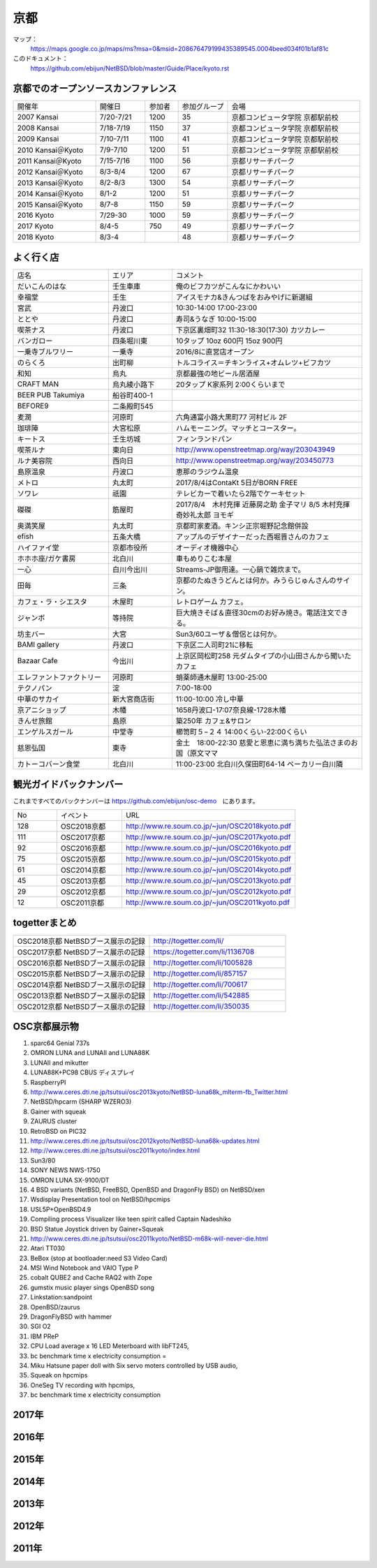 .. 
 Copyright (c) 2014-8 Jun Ebihara All rights reserved.
 Redistribution and use in source and binary forms, with or without
 modification, are permitted provided that the following conditions
 are met:
 1. Redistributions of source code must retain the above copyright
    notice, this list of conditions and the following disclaimer.
 2. Redistributions in binary form must reproduce the above copyright
    notice, this list of conditions and the following disclaimer in the
    documentation and/or other materials provided with the distribution.
 THIS SOFTWARE IS PROVIDED BY THE AUTHOR ``AS IS'' AND ANY EXPRESS OR
 IMPLIED WARRANTIES, INCLUDING, BUT NOT LIMITED TO, THE IMPLIED WARRANTIES
 OF MERCHANTABILITY AND FITNESS FOR A PARTICULAR PURPOSE ARE DISCLAIMED.
 IN NO EVENT SHALL THE AUTHOR BE LIABLE FOR ANY DIRECT, INDIRECT,
 INCIDENTAL, SPECIAL, EXEMPLARY, OR CONSEQUENTIAL DAMAGES (INCLUDING, BUT
 NOT LIMITED TO, PROCUREMENT OF SUBSTITUTE GOODS OR SERVICES; LOSS OF USE,
 DATA, OR PROFITS; OR BUSINESS INTERRUPTION) HOWEVER CAUSED AND ON ANY
 THEORY OF LIABILITY, WHETHER IN CONTRACT, STRICT LIABILITY, OR TORT
 (INCLUDING NEGLIGENCE OR OTHERWISE) ARISING IN ANY WAY OUT OF THE USE OF
 THIS SOFTWARE, EVEN IF ADVISED OF THE POSSIBILITY OF SUCH DAMAGE.

京都
-------

マップ：
 https://maps.google.co.jp/maps/ms?msa=0&msid=208676479199435389545.0004beed034f01b1af81c

このドキュメント：
 https://github.com/ebijun/NetBSD/blob/master/Guide/Place/kyoto.rst

京都でのオープンソースカンファレンス
~~~~~~~~~~~~~~~~~~~~~~~~~~~~~~~~~~~~~~
.. Github/NetBSD/Guide/OSC/OSC100.csv 更新

.. csv-table::
 :widths: 25 15 10 15 40

 開催年,開催日,参加者,参加グループ,会場
 2007 Kansai ,7/20-7/21,1200,35,京都コンピュータ学院 京都駅前校
 2008 Kansai ,7/18-7/19,1150,37,京都コンピュータ学院 京都駅前校
 2009 Kansai ,7/10-7/11,1100,41,京都コンピュータ学院 京都駅前校
 2010 Kansai＠Kyoto,7/9-7/10,1200,51,京都コンピュータ学院 京都駅前校
 2011 Kansai＠Kyoto,7/15-7/16,1100,56,京都リサーチパーク
 2012 Kansai＠Kyoto,8/3-8/4,1200,67,京都リサーチパーク
 2013 Kansai＠Kyoto,8/2-8/3,1300,54,京都リサーチパーク
 2014 Kansai＠Kyoto,8/1-2,1200,51,京都リサーチパーク
 2015 Kansai＠Kyoto,8/7-8,1150,59,京都リサーチパーク
 2016 Kyoto,7/29-30,1000,59,京都リサーチパーク
 2017 Kyoto,8/4-5,750,49,京都リサーチパーク
 2018 Kyoto,8/3-4,,48,京都リサーチパーク

よく行く店
~~~~~~~~~~~~~~

.. csv-table::
 :widths: 30 20 60

 店名,エリア,コメント
 だいこんのはな,壬生車庫,俺のビフカツがこんなにかわいい
 幸福堂,壬生,アイスモナカ&きんつばをおみやげに新選組
 宮武,丹波口,10:30-14:00 17:00-23:00
 ととや,丹波口,寿司&うなぎ 10:00-15:00
 喫茶ナス,丹波口,下京区裏畑町32 11:30-18:30(17:30) カツカレー
 バンガロー,四条堀川東,10タップ 10oz 600円 15oz 900円
 一乗寺ブルワリー,一乗寺,2016/8に直営店オープン
 のらくろ,出町柳,トルコライス＝チキンライス+オムレツ+ビフカツ
 和知,烏丸,京都最強の地ビール居酒屋
 CRAFT MAN,烏丸綾小路下,20タップ K家系列 2:00くらいまで
 BEER PUB Takumiya,船谷町400-1
 BEFORE9,二条殿町545
 麦潤,河原町,六角通富小路大黒町77 河村ビル 2F
 珈琲陣,大宮松原,ハムモーニング。マッチとコースター。
 キートス,壬生坊城,フィンランドパン
 喫茶ルナ,東向日,http://www.openstreetmap.org/way/203043949
 ルナ美容院,西向日,http://www.openstreetmap.org/way/203450773
 島原温泉,丹波口,恵那のラジウム温泉
 メトロ,丸太町,2017/8/4はContaKt 5日がBORN FREE
 ソワレ,祇園,テレビカーで着いたら2階でケーキセット
 磔磔,筋屋町,2017/8/4　木村充揮 近藤房之助 金子マリ 8/5 木村充揮 奇妙礼太郎 ヨモギ
 奥満笑屋,丸太町,京都町家麦酒。キンシ正宗堀野記念館併設　
 efish,五条大橋,アップルのデザイナーだった西堀晋さんのカフェ
 ハイファイ堂,京都市役所,オーディオ機器中心
 ホホホ座/ガケ書房,北白川,車もめりこむ本屋
 一心,白川今出川,Streams-JP御用達。一心鍋で雑炊まで。
 田毎,三条,京都のたぬきうどんとは何か。みうらじゅんさんのサイン。
 カフェ・ラ・シエスタ,木屋町,レトロゲーム カフェ。
 ジャンボ,等持院,巨大焼きそば＆直径30cmのお好み焼き。電話注文できる。
 坊主バー,大宮,Sun3/60ユーザ＆僧侶とは何か。
 BAMI gallery,丹波口,下京区二人司町21に移転
 Bazaar Cafe,今出川,上京区岡松町258 元ダムタイプの小山田さんから聞いたカフェ
 エレファントファクトリー,河原町,蛸薬師通木屋町 13:00-25:00
 テクノパン,淀,7:00-18:00
 中華のサカイ,新大宮商店街,11:00-10:00 冷し中華
 京アニショップ,木幡,1658丹波口-17:07奈良線-1728木幡
 きんせ旅館,島原,築250年 カフェ&サロン 
 エンゲルスガール,中堂寺,櫛笥町５−２４ 14:00くらい-22:00くらい
 慈恩弘国,東寺,金土　18:00-22:30 慈愛と恩恵に満ち満ちた弘法さまのお国（原文ママ 
 カトーコバーン食堂,北白川,11:00-23:00 北白川久保田町64-14 ベーカリー白川隣
	  
観光ガイドバックナンバー 
~~~~~~~~~~~~~~~~~~~~~~~~~~~~~~~~~~~~~~

これまですべてのバックナンバーは 
https://github.com/ebijun/osc-demo　にあります。

.. csv-table::
 :widths: 20 30 80

 No,イベント,URL
 128,OSC2018京都,http://www.re.soum.co.jp/~jun/OSC2018kyoto.pdf
 111,OSC2017京都,http://www.re.soum.co.jp/~jun/OSC2017kyoto.pdf
 92,OSC2016京都,http://www.re.soum.co.jp/~jun/OSC2016kyoto.pdf
 75,OSC2015京都,http://www.re.soum.co.jp/~jun/OSC2015kyoto.pdf
 61,OSC2014京都,http://www.re.soum.co.jp/~jun/OSC2014kyoto.pdf
 45,OSC2013京都,http://www.re.soum.co.jp/~jun/OSC2013kyoto.pdf
 29,OSC2012京都,http://www.re.soum.co.jp/~jun/OSC2012kyoto.pdf
 12,OSC2011京都,http://www.re.soum.co.jp/~jun/OSC2011kyoto.pdf


togetterまとめ
~~~~~~~~~~~~~~~

.. csv-table::
 :widths: 80 80

 OSC2018京都 NetBSDブース展示の記録,http://togetter.com/li/
 OSC2017京都 NetBSDブース展示の記録,https://togetter.com/li/1136708
 OSC2016京都 NetBSDブース展示の記録,http://togetter.com/li/1005828
 OSC2015京都 NetBSDブース展示の記録,http://togetter.com/li/857157
 OSC2014京都 NetBSDブース展示の記録,http://togetter.com/li/700617
 OSC2013京都 NetBSDブース展示の記録,http://togetter.com/li/542885
 OSC2012京都 NetBSDブース展示の記録,http://togetter.com/li/350035


OSC京都展示物
~~~~~~~~~~~~~~~~~~
#. sparc64 Genial 737s
#. OMRON LUNA and LUNAII and LUNA88K
#. LUNAII and mikutter
#. LUNA88K+PC98 CBUS ディスプレイ
#. RaspberryPI
#. http://www.ceres.dti.ne.jp/tsutsui/osc2013kyoto/NetBSD-luna68k_mlterm-fb_Twitter.html
#. NetBSD/hpcarm (SHARP WZERO3)
#. Gainer with squeak
#. ZAURUS cluster
#. RetroBSD on PIC32
#. http://www.ceres.dti.ne.jp/tsutsui/osc2012kyoto/NetBSD-luna68k-updates.html
#. http://www.ceres.dti.ne.jp/tsutsui/osc2011kyoto/index.html
#. Sun3/80
#. SONY NEWS NWS-1750
#. OMRON LUNA SX-9100/DT
#. 4 BSD variants (NetBSD, FreeBSD, OpenBSD and DragonFly BSD) on NetBSD/xen
#. Wsdisplay Presentation tool on NetBSD/hpcmips
#. USL5P+OpenBSD4.9
#. Compiling process Visualizer like teen spirit called Captain Nadeshiko
#. BSD Statue Joystick driven by Gainer+Squeak
#. http://www.ceres.dti.ne.jp/tsutsui/osc2011kyoto/NetBSD-m68k-will-never-die.html
#. Atari TT030
#. BeBox (stop at bootloader:need S3 Video Card)
#. MSI Wind Notebook and VAIO Type P
#. cobalt QUBE2 and Cache RAQ2 with Zope
#. gumstix music player sings OpenBSD song
#. Linkstation:sandpoint
#. OpenBSD/zaurus
#. DragonFlyBSD with hammer
#. SGI O2
#. IBM PReP
#. CPU Load average x 16 LED Meterboard with libFT245,
#. bc benchmark time x electricity consumption =
#. Miku Hatsune paper doll with Six servo moters controlled by USB audio,
#. Squeak on hpcmips 
#. OneSeg TV recording with hpcmips,
#. bc benchmark time x electricity consumption 

2017年
~~~~~~~~~~~~~~~~~~

.. image::  ../Picture/2017/08/04/DSC_3918.JPG
.. image::  ../Picture/2017/08/04/DSC_3897.JPG
.. image::  ../Picture/2017/08/04/DSC_3917.JPG
.. image::  ../Picture/2017/08/04/DSC_3898.JPG
.. image::  ../Picture/2017/08/05/DSC_3947.JPG
.. image::  ../Picture/2017/08/04/DSC_3909.JPG
.. image::  ../Picture/2017/08/04/DSC_3919.JPG
.. image::  ../Picture/2017/08/04/DSC_3901.JPG
.. image::  ../Picture/2017/08/04/DSC_3920.JPG
.. image::  ../Picture/2017/08/04/DSC_3908.JPG
.. image::  ../Picture/2017/08/04/DSC_3925.JPG
.. image::  ../Picture/2017/08/04/DSC_3906.JPG

2016年
~~~~~~~~~~~~~~~~~~

.. image::  ../Picture/2016/07/29/1469756522001.jpg
.. image::  ../Picture/2016/07/29/1469759878054.jpg
.. image::  ../Picture/2016/07/29/DSC_2050.JPG
.. image::  ../Picture/2016/07/29/DSC_2059.JPG
.. image::  ../Picture/2016/07/29/DSC_2061.JPG
.. image::  ../Picture/2016/07/29/DSC_2076.JPG
.. image::  ../Picture/2016/07/29/DSC_2079.JPG
.. image::  ../Picture/2016/07/30/DSC_2115.JPG
.. image::  ../Picture/2016/07/30/DSC_2119.JPG
.. image::  ../Picture/2016/07/30/DSC_2121.JPG
.. image::  ../Picture/2016/07/30/DSC_2122.JPG
.. image::  ../Picture/2016/07/30/DSC_2126.JPG

2015年
~~~~~~~~~~~~~~~~~~

.. image::  ../Picture/2015/08/08/DSC_1205.jpg
.. image::  ../Picture/2015/08/07/DSC07553.JPG
.. image::  ../Picture/2015/08/07/DSC07557.JPG
.. image::  ../Picture/2015/08/07/DSC07559.JPG
.. image::  ../Picture/2015/08/07/DSC07560.JPG
.. image::  ../Picture/2015/08/07/DSC_1169.jpg
.. image::  ../Picture/2015/08/08/DSC07572.JPG
.. image::  ../Picture/2015/08/08/DSC07593.JPG
.. image::  ../Picture/2015/08/08/DSC_1203.jpg

2014年
~~~~~~~~~~~~~~~~~~
.. image::  ../Picture/2014/08/01/DSC05247.JPG
.. image::  ../Picture/2014/08/01/DSC05250.JPG
.. image::  ../Picture/2014/08/01/DSC_0271.jpg
.. image::  ../Picture/2014/08/01/DSC_0280.jpg
.. image::  ../Picture/2014/08/01/DSC_0281.jpg
.. image::  ../Picture/2014/08/01/DSC_0294.jpg
.. image::  ../Picture/2014/08/01/DSC_0296.jpg
.. image::  ../Picture/2014/08/02/DSC05265.JPG
.. image::  ../Picture/2014/08/02/DSC05267.JPG
.. image::  ../Picture/2014/08/02/DSC05270.JPG
.. image::  ../Picture/2014/08/02/DSC05279.JPG
.. image::  ../Picture/2014/08/02/DSC05289.JPG

2013年
~~~~~~~~~~~~~~~~~~

.. image::  ../Picture/2013/08/02/DSC_2271.jpg
.. image::  ../Picture/2013/08/02/DSC_2282.jpg
.. image::  ../Picture/2013/08/02/DSC_2283.jpg
.. image::  ../Picture/2013/08/02/DSC_2295.jpg
.. image::  ../Picture/2013/08/02/DSC_2296.jpg
.. image::  ../Picture/2013/08/02/DSC_2302.jpg
.. image::  ../Picture/2013/08/02/DSC_2305.jpg
.. image::  ../Picture/2013/08/03/DSC_2329.jpg
.. image::  ../Picture/2013/08/03/DSC_2331.jpg

2012年
~~~~~~~~~~~~~~~~~~

.. image::  ../Picture/2012/08/03/DSC_0660.JPG
.. image::  ../Picture/2012/08/03/DSC_0665.JPG
.. image::  ../Picture/2012/08/03/DSC_0667.JPG
.. image::  ../Picture/2012/08/03/DSC_0672.JPG
.. image::  ../Picture/2012/08/04/DSC_0684.JPG
.. image::  ../Picture/2012/08/04/DSC_0689.JPG

2011年
~~~~~~~~~~~~~~~~~~

.. image::  ../Picture/2011/07/15/P1000566.JPG
.. image::  ../Picture/2011/07/15/P1000569.JPG
.. image::  ../Picture/2011/07/15/P1000570.JPG
.. image::  ../Picture/2011/07/15/P1000571.JPG
.. image::  ../Picture/2011/07/15/P1000573.JPG
.. image::  ../Picture/2011/07/16/P1000580.JPG
.. image::  ../Picture/2011/07/16/P1000581.JPG
.. image::  ../Picture/2011/07/16/P1000583.JPG
.. image::  ../Picture/2011/07/16/P1000584.JPG
